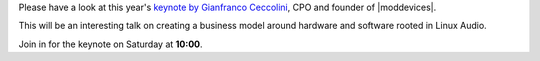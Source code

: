 .. title: Keynote: Gianfranco Ceccolini
.. slug: keynote-gianfranco-ceccolini
.. date: 2018-05-16 20:16:34 UTC+02:00
.. tags: keynote, mod, business
.. category: 
.. link: 
.. description: 
.. type: text

Please have a look at this year's `keynote by Gianfranco Ceccolini
</pages/event/102/>`_, CPO and founder of |moddevices|.

This will be an interesting talk on creating a business model around hardware
and software rooted in Linux Audio.

Join in for the keynote on Saturday at **10:00**.

.. |moddevices| raw:: html

  <a href="https://moddevices.com" target="_blank">MOD Devices</a>
